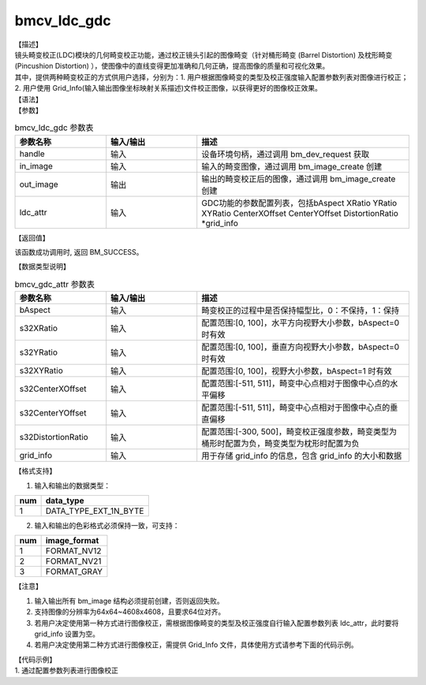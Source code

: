 bmcv_ldc_gdc
---------------

| 【描述】
| 镜头畸变校正(LDC)模块的几何畸变校正功能，通过校正镜头引起的图像畸变（针对桶形畸变 (Barrel Distortion) 及枕形畸变 (Pincushion Distortion) ），使图像中的直线变得更加准确和几何正确，提高图像的质量和可视化效果。
| 其中，提供两种畸变校正的方式供用户选择，分别为：1. 用户根据图像畸变的类型及校正强度输入配置参数列表对图像进行校正；2. 用户使用 Grid_Info(输入输出图像坐标映射关系描述)文件校正图像，以获得更好的图像校正效果。

| 【语法】

.. code-block:: c++
    :linenos:
    :lineno-start: 1
    :force:

    bm_status_t bmcv_ldc_gdc(bm_handle_t          handle,
                             bm_image             in_image,
                             bm_image             out_image,
                             bmcv_gdc_attr        ldc_attr);

| 【参数】

.. list-table:: bmcv_ldc_gdc 参数表
    :widths: 15 15 35

    * - **参数名称**
      - **输入/输出**
      - **描述**
    * - handle
      - 输入
      - 设备环境句柄，通过调用 bm_dev_request 获取
    * - in_image
      - 输入
      - 输入的畸变图像，通过调用 bm_image_create 创建
    * - out_image
      - 输出
      - 输出的畸变校正后的图像，通过调用 bm_image_create 创建
    * - ldc_attr
      - 输入
      - GDC功能的参数配置列表，包括bAspect XRatio YRatio XYRatio CenterXOffset CenterYOffset DistortionRatio \*grid_info

| 【返回值】

该函数成功调用时, 返回 BM_SUCCESS。

| 【数据类型说明】

.. list-table:: bmcv_gdc_attr 参数表
    :widths: 15 15 35

    * - **参数名称**
      - **输入/输出**
      - **描述**
    * - bAspect
      - 输入
      - 畸变校正的过程中是否保持幅型比，0：不保持，1：保持
    * - s32XRatio
      - 输入
      - 配置范围:[0, 100]，水平方向视野大小参数，bAspect=0 时有效
    * - s32YRatio
      - 输入
      - 配置范围:[0, 100]，垂直方向视野大小参数，bAspect=0 时有效
    * - s32XYRatio
      - 输入
      - 配置范围:[0, 100]，视野大小参数，bAspect=1 时有效
    * - s32CenterXOffset
      - 输入
      - 配置范围:[-511, 511]，畸变中心点相对于图像中心点的水平偏移
    * - s32CenterYOffset
      - 输入
      - 配置范围:[-511, 511]，畸变中心点相对于图像中心点的垂直偏移
    * - s32DistortionRatio
      - 输入
      - 配置范围:[-300, 500]，畸变校正强度参数，畸变类型为桶形时配置为负，畸变类型为枕形时配置为负
    * - grid_info
      - 输入
      - 用于存储 grid_info 的信息，包含 grid_info 的大小和数据

| 【格式支持】

1. 输入和输出的数据类型：

+-----+-------------------------------+
| num | data_type                     |
+=====+===============================+
|  1  | DATA_TYPE_EXT_1N_BYTE         |
+-----+-------------------------------+

2. 输入和输出的色彩格式必须保持一致，可支持：

+-----+-------------------------------+
| num | image_format                  |
+=====+===============================+
|  1  | FORMAT_NV12                   |
+-----+-------------------------------+
|  2  | FORMAT_NV21                   |
+-----+-------------------------------+
|  3  | FORMAT_GRAY                   |
+-----+-------------------------------+

| 【注意】

1. 输入输出所有 bm_image 结构必须提前创建，否则返回失败。

2. 支持图像的分辨率为64x64~4608x4608，且要求64位对齐。

3. 若用户决定使用第一种方式进行图像校正，需根据图像畸变的类型及校正强度自行输入配置参数列表 ldc_attr，此时要将 grid_info 设置为空。

4. 若用户决定使用第二种方式进行图像校正，需提供 Grid_Info 文件，具体使用方式请参考下面的代码示例。

| 【代码示例】

| 1. 通过配置参数列表进行图像校正

.. code-block:: cpp
    :linenos:
    :lineno-start: 1
    :force:

    #include <stdio.h>
    #include <stdlib.h>
    #include <string.h>
    #include "bmcv_api_ext_c.h"
    #include <unistd.h>

    #define LDC_ALIGN 64
    #define ALIGN(num, align) (((num) + ((align) - 1)) & ~((align) - 1))

    int main() {
        int dev_id = 0;
        int height = 1080, width = 1920;
        bm_image_format_ext src_fmt = FORMAT_GRAY, dst_fmt = FORMAT_GRAY;
        bmcv_gdc_attr stLDCAttr = {0};
        char *src_name = "path/to/src", *dst_name = "path/to/dst";
        bm_handle_t handle = NULL;
        int ret = (int)bm_dev_request(&handle, dev_id);
        if (ret != 0) {
            printf("Create bm handle failed. ret = %d\n", ret);
            exit(-1);
        }
        bm_image src, dst;
        int src_stride[4];
        int dst_stride[4];
        // align
        int align_height = (height + (LDC_ALIGN - 1)) & ~(LDC_ALIGN - 1);
        int align_width  = (width  + (LDC_ALIGN - 1)) & ~(LDC_ALIGN - 1);

        // calc image stride
        int data_size = 1;
        src_stride[0] = ALIGN(width, 16) * data_size;
        dst_stride[0] = ALIGN(align_width, 16) * data_size;
        // create bm image
        bm_image_create(handle, height, width, src_fmt, DATA_TYPE_EXT_1N_BYTE, &src, src_stride);
        bm_image_create(handle, align_height, align_width, dst_fmt, DATA_TYPE_EXT_1N_BYTE, &dst, dst_stride);

        ret = bm_image_alloc_dev_mem(src, BMCV_HEAP1_ID);
        ret = bm_image_alloc_dev_mem(dst, BMCV_HEAP1_ID);

        int image_byte_size[4] = {0};
        bm_image_get_byte_size(src, image_byte_size);
        int byte_size  = image_byte_size[0] + image_byte_size[1] + image_byte_size[2] + image_byte_size[3];
        unsigned char *input_data = (unsigned char *)malloc(byte_size);
        FILE *fp_src = fopen(src_name, "rb");
        if (fread((void *)input_data, 1, byte_size, fp_src) < (unsigned int)byte_size) {
            printf("file size is less than required bytes%d\n", byte_size);
        };
        fclose(fp_src);
        void* in_ptr[4] = {(void *)input_data,
                            (void *)((unsigned char*)input_data + image_byte_size[0]),
                            (void *)((unsigned char*)input_data + image_byte_size[0] + image_byte_size[1]),
                            (void *)((unsigned char*)input_data + image_byte_size[0] + image_byte_size[1] + image_byte_size[2])};
        bm_image_copy_host_to_device(src, in_ptr);

        ret = bmcv_ldc_gdc(handle, src, dst, stLDCAttr);

        bm_image_get_byte_size(src, image_byte_size);
        byte_size = image_byte_size[0] + image_byte_size[1] + image_byte_size[2] + image_byte_size[3];
        unsigned char* output_ptr = (unsigned char*)malloc(byte_size);
        void* out_ptr[4] = {(void*)output_ptr,
                            (void*)((unsigned char*)output_ptr + image_byte_size[0]),
                            (void*)((unsigned char*)output_ptr + image_byte_size[0] + image_byte_size[1]),
                            (void*)((unsigned char*)output_ptr + image_byte_size[0] + image_byte_size[1] + image_byte_size[2])};
        bm_image_copy_device_to_host(src, (void **)out_ptr);

        FILE *fp_dst = fopen(dst_name, "wb");
        if (fwrite((void *)input_data, 1, byte_size, fp_dst) < (unsigned int)byte_size){
            printf("file size is less than %d required bytes\n", byte_size);
        };
        fclose(fp_dst);

        free(input_data);
        free(output_ptr);


        bm_image_destroy(&src);
        bm_image_destroy(&dst);

        bm_dev_free(handle);

        return 0;
    }
